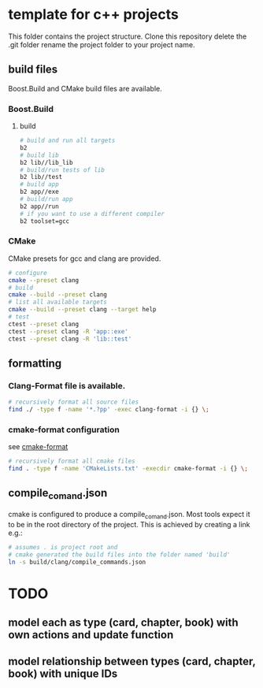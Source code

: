 * template for c++ projects
This folder contains the project structure.
Clone this repository delete the .git folder rename the project folder to your project name.
** build files
Boost.Build and CMake build files are available.
*** Boost.Build
**** build
#+BEGIN_SRC bash
# build and run all targets
b2
# build lib
b2 lib//lib_lib
# build/run tests of lib
b2 lib//test
# build app
b2 app//exe
# build/run app
b2 app//run
# if you want to use a different compiler
b2 toolset=gcc
#+END_SRC
*** CMake
CMake presets for gcc and clang are provided.
#+BEGIN_SRC bash
# configure
cmake --preset clang
# build
cmake --build --preset clang
# list all available targets
cmake --build --preset clang --target help
# test
ctest --preset clang
ctest --preset clang -R 'app::exe'
ctest --preset clang -R 'lib::test'
#+END_SRC
** formatting
*** Clang-Format file is available.
#+BEGIN_SRC bash
# recursively format all source files
find ./ -type f -name '*.?pp' -exec clang-format -i {} \;
#+END_SRC
*** cmake-format configuration
see [[https://github.com/cheshirekow/cmake_format][cmake-format]]
#+BEGIN_SRC bash
# recursively format all cmake files
find . -type f -name 'CMakeLists.txt' -execdir cmake-format -i {} \;
#+END_SRC
** compile_comand.json
cmake is configured to produce a compile_comand.json.
Most tools expect it to be in the root directory of the project.
This is achieved by creating a link e.g.:
#+BEGIN_SRC bash
# assumes . is project root and
# cmake generated the build files into the folder named 'build'
ln -s build/clang/compile_commands.json
#+END_SRC
* TODO
** model each as type (card, chapter, book) with own actions and update function
** model relationship between types (card, chapter, book) with unique IDs
